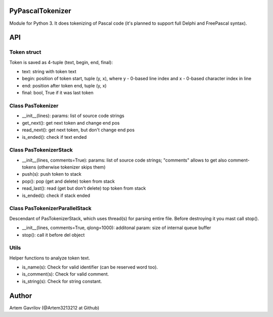 PyPascalTokenizer
=================

Module for Python 3. It does tokenizing of Pascal code (it's planned to support full Delphi and FreePascal syntax).

API
===

Token struct
------------

Token is saved as 4-tuple (text, begin, end, final):

* text: string with token text
* begin: position of token start, tuple (y, x), where y - 0-based line index and x - 0-based character index in line
* end: position after token end, tuple (y, x)
* final: bool, True if it was last token

Class PasTokenizer
------------------

* __init__(lines): params: list of source code strings
* get_next(): get next token and change end pos
* read_next(): get next token, but don't change end pos
* is_ended(): check if text ended

Class PasTokenizerStack
-----------------------

* __init__(lines, comments=True): params: list of source code strings; "comments" allows to get also comment-tokens (otherwise tokenizer skips them)
* push(s): push token to stack
* pop(): pop (get and delete) token from stack
* read_last(): read (get but don't delete) top token from stack
* is_ended(): check if stack ended

Class PasTokenizerParallelStack
-------------------------------

Descendant of PasTokenizerStack, which uses thread(s) for parsing entire file. Before destroying it you mast call stop().

* __init__(lines, comments=True, qlong=1000): additonal param: size of internal queue buffer
* stop(): call it before del object

Utils
-----

Helper functions to analyze token text.

* is_name(s): Check for valid identifier (can be reserved word too).
* is_comment(s): Check for valid comment.
* is_string(s): Check for string constant.


Author
=====
Artem Gavrilov (@Artem3213212 at Github)
